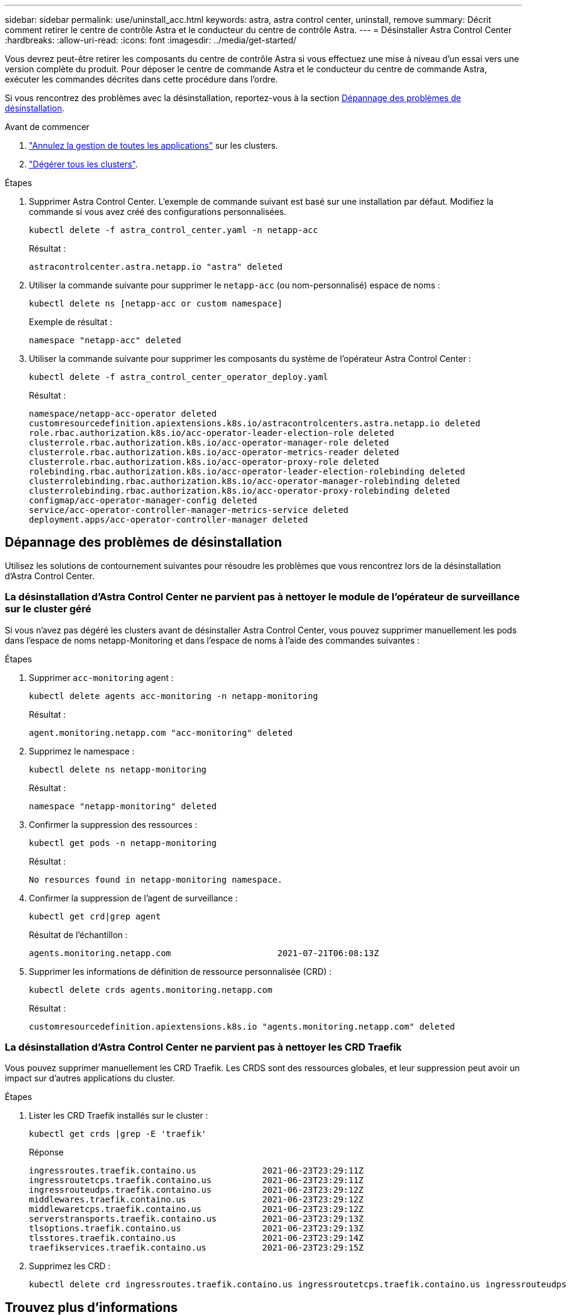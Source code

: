 ---
sidebar: sidebar 
permalink: use/uninstall_acc.html 
keywords: astra, astra control center, uninstall, remove 
summary: Décrit comment retirer le centre de contrôle Astra et le conducteur du centre de contrôle Astra. 
---
= Désinstaller Astra Control Center
:hardbreaks:
:allow-uri-read: 
:icons: font
:imagesdir: ../media/get-started/


[role="lead"]
Vous devrez peut-être retirer les composants du centre de contrôle Astra si vous effectuez une mise à niveau d'un essai vers une version complète du produit. Pour déposer le centre de commande Astra et le conducteur du centre de commande Astra, exécuter les commandes décrites dans cette procédure dans l'ordre.

Si vous rencontrez des problèmes avec la désinstallation, reportez-vous à la section <<Dépannage des problèmes de désinstallation>>.

.Avant de commencer
. link:../use/unmanage.html#unmanage-an-app["Annulez la gestion de toutes les applications"] sur les clusters.
. link:../use/unmanage.html#unmanage-a-cluster["Dégérer tous les clusters"].


.Étapes
. Supprimer Astra Control Center. L'exemple de commande suivant est basé sur une installation par défaut. Modifiez la commande si vous avez créé des configurations personnalisées.
+
[listing]
----
kubectl delete -f astra_control_center.yaml -n netapp-acc
----
+
Résultat :

+
[listing]
----
astracontrolcenter.astra.netapp.io "astra" deleted
----
. Utiliser la commande suivante pour supprimer le `netapp-acc` (ou nom-personnalisé) espace de noms :
+
[listing]
----
kubectl delete ns [netapp-acc or custom namespace]
----
+
Exemple de résultat :

+
[listing]
----
namespace "netapp-acc" deleted
----
. Utiliser la commande suivante pour supprimer les composants du système de l'opérateur Astra Control Center :
+
[listing]
----
kubectl delete -f astra_control_center_operator_deploy.yaml
----
+
Résultat :

+
[listing]
----
namespace/netapp-acc-operator deleted
customresourcedefinition.apiextensions.k8s.io/astracontrolcenters.astra.netapp.io deleted
role.rbac.authorization.k8s.io/acc-operator-leader-election-role deleted
clusterrole.rbac.authorization.k8s.io/acc-operator-manager-role deleted
clusterrole.rbac.authorization.k8s.io/acc-operator-metrics-reader deleted
clusterrole.rbac.authorization.k8s.io/acc-operator-proxy-role deleted
rolebinding.rbac.authorization.k8s.io/acc-operator-leader-election-rolebinding deleted
clusterrolebinding.rbac.authorization.k8s.io/acc-operator-manager-rolebinding deleted
clusterrolebinding.rbac.authorization.k8s.io/acc-operator-proxy-rolebinding deleted
configmap/acc-operator-manager-config deleted
service/acc-operator-controller-manager-metrics-service deleted
deployment.apps/acc-operator-controller-manager deleted
----




== Dépannage des problèmes de désinstallation

Utilisez les solutions de contournement suivantes pour résoudre les problèmes que vous rencontrez lors de la désinstallation d'Astra Control Center.



=== La désinstallation d'Astra Control Center ne parvient pas à nettoyer le module de l'opérateur de surveillance sur le cluster géré

Si vous n'avez pas dégéré les clusters avant de désinstaller Astra Control Center, vous pouvez supprimer manuellement les pods dans l'espace de noms netapp-Monitoring et dans l'espace de noms à l'aide des commandes suivantes :

.Étapes
. Supprimer `acc-monitoring` agent :
+
[listing]
----
kubectl delete agents acc-monitoring -n netapp-monitoring
----
+
Résultat :

+
[listing]
----
agent.monitoring.netapp.com "acc-monitoring" deleted
----
. Supprimez le namespace :
+
[listing]
----
kubectl delete ns netapp-monitoring
----
+
Résultat :

+
[listing]
----
namespace "netapp-monitoring" deleted
----
. Confirmer la suppression des ressources :
+
[listing]
----
kubectl get pods -n netapp-monitoring
----
+
Résultat :

+
[listing]
----
No resources found in netapp-monitoring namespace.
----
. Confirmer la suppression de l'agent de surveillance :
+
[listing]
----
kubectl get crd|grep agent
----
+
Résultat de l'échantillon :

+
[listing]
----
agents.monitoring.netapp.com                     2021-07-21T06:08:13Z
----
. Supprimer les informations de définition de ressource personnalisée (CRD) :
+
[listing]
----
kubectl delete crds agents.monitoring.netapp.com
----
+
Résultat :

+
[listing]
----
customresourcedefinition.apiextensions.k8s.io "agents.monitoring.netapp.com" deleted
----




=== La désinstallation d'Astra Control Center ne parvient pas à nettoyer les CRD Traefik

Vous pouvez supprimer manuellement les CRD Traefik. Les CRDS sont des ressources globales, et leur suppression peut avoir un impact sur d'autres applications du cluster.

.Étapes
. Lister les CRD Traefik installés sur le cluster :
+
[listing]
----
kubectl get crds |grep -E 'traefik'
----
+
Réponse

+
[listing]
----
ingressroutes.traefik.containo.us             2021-06-23T23:29:11Z
ingressroutetcps.traefik.containo.us          2021-06-23T23:29:11Z
ingressrouteudps.traefik.containo.us          2021-06-23T23:29:12Z
middlewares.traefik.containo.us               2021-06-23T23:29:12Z
middlewaretcps.traefik.containo.us            2021-06-23T23:29:12Z
serverstransports.traefik.containo.us         2021-06-23T23:29:13Z
tlsoptions.traefik.containo.us                2021-06-23T23:29:13Z
tlsstores.traefik.containo.us                 2021-06-23T23:29:14Z
traefikservices.traefik.containo.us           2021-06-23T23:29:15Z
----
. Supprimez les CRD :
+
[listing]
----
kubectl delete crd ingressroutes.traefik.containo.us ingressroutetcps.traefik.containo.us ingressrouteudps.traefik.containo.us middlewares.traefik.containo.us serverstransports.traefik.containo.us tlsoptions.traefik.containo.us tlsstores.traefik.containo.us traefikservices.traefik.containo.us middlewaretcps.traefik.containo.us
----




== Trouvez plus d'informations

* link:../release-notes/known-issues.html["Problèmes connus de désinstallation"]

